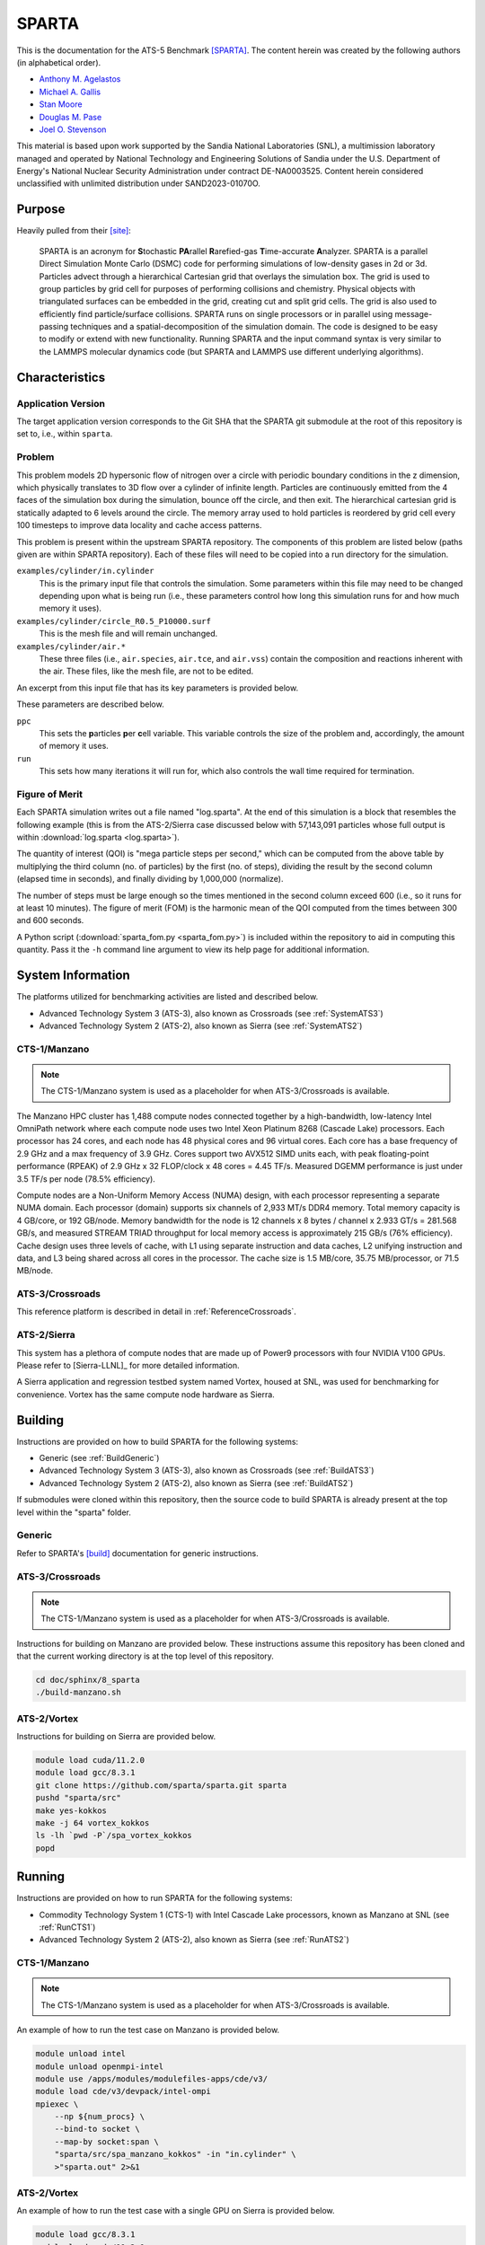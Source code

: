 ******
SPARTA
******

This is the documentation for the ATS-5 Benchmark [SPARTA]_. The content herein
was created by the following authors (in alphabetical order).

- `Anthony M. Agelastos <mailto:amagela@sandia.gov>`_
- `Michael A. Gallis <mailto:magalli@sandia.gov>`_
- `Stan Moore <mailto:stamoor@sandia.gov>`_
- `Douglas M. Pase <mailto:dmpase@sandia.gov>`_
- `Joel O. Stevenson <mailto:josteve@sandia.gov>`_

This material is based upon work supported by the Sandia National Laboratories
(SNL), a multimission laboratory managed and operated by National Technology and
Engineering Solutions of Sandia under the U.S. Department of Energy's National
Nuclear Security Administration under contract DE-NA0003525. Content herein
considered unclassified with unlimited distribution under SAND2023-01070O.


Purpose
=======

Heavily pulled from their [site]_:

   SPARTA is an acronym for **S**\ tochastic **PA**\ rallel **R**\ arefied-gas
   **T**\ ime-accurate **A**\ nalyzer. SPARTA is a parallel Direct Simulation
   Monte Carlo (DSMC) code for performing simulations of low-density gases in
   2d or 3d. Particles advect through a hierarchical Cartesian grid that
   overlays the simulation box. The grid is used to group particles by grid
   cell for purposes of performing collisions and chemistry. Physical objects
   with triangulated surfaces can be embedded in the grid, creating cut and
   split grid cells. The grid is also used to efficiently find particle/surface
   collisions. SPARTA runs on single processors or in parallel using
   message-passing techniques and a spatial-decomposition of the simulation
   domain. The code is designed to be easy to modify or extend with new
   functionality. Running SPARTA and the input command syntax is very similar
   to the LAMMPS molecular dynamics code (but SPARTA and LAMMPS use different
   underlying algorithms).


Characteristics
===============


Application Version
-------------------

The target application version corresponds to the Git SHA that the SPARTA git
submodule at the root of this repository is set to, i.e., within ``sparta``.


Problem
-------

This problem models 2D hypersonic flow of nitrogen over a circle with periodic
boundary conditions in the z dimension, which physically translates to 3D flow
over a cylinder of infinite length. Particles are continuously emitted from the
4 faces of the simulation box during the simulation, bounce off the circle, and
then exit. The hierarchical cartesian grid is statically adapted to 6 levels
around the circle. The memory array used to hold particles is reordered by grid
cell every 100 timesteps to improve data locality and cache access patterns.

This problem is present within the upstream SPARTA repository. The components of
this problem are listed below (paths given are within SPARTA repository). Each
of these files will need to be copied into a run directory for the simulation.

``examples/cylinder/in.cylinder``
   This is the primary input file that controls the simulation. Some parameters
   within this file may need to be changed depending upon what is being run
   (i.e., these parameters control how long this simulation runs for and how
   much memory it uses).

``examples/cylinder/circle_R0.5_P10000.surf``
   This is the mesh file and will remain unchanged.

``examples/cylinder/air.*``
   These three files (i.e., ``air.species``, ``air.tce``, and ``air.vss``)
   contain the composition and reactions inherent with the air. These files,
   like the mesh file, are not to be edited.

An excerpt from this input file that has its key parameters is
provided below.

.. code-block::
   :emphasize-lines: 5,11

   <snip>
    37 ###################################
    38 # Simulation initialization standards
    39 ###################################
    40 variable            ppc equal 34
   <snip>
   149 ###################################
   150 # Unsteady Output
   151 ###################################
   <snip>
   174 run                 1000

These parameters are described below.

``ppc``
   This sets the **p**\ articles **p**\ er **c**\ ell variable. This variable
   controls the size of the problem and, accordingly, the amount of memory it
   uses.

``run``
   This sets how many iterations it will run for, which also controls the wall
   time required for termination.


Figure of Merit
---------------

Each SPARTA simulation writes out a file named "log.sparta". At the end of this
simulation is a block that resembles the following example (this is from the
ATS-2/Sierra case discussed below with 57,143,091 particles whose full output is
within :download:`log.sparta <log.sparta>`).

.. code-block::
   :emphasize-lines: 8-14

   Step CPU Np Natt Ncoll Maxlevel
          0            0 57144494        0        0        4
         50     2.058492 57144353   202798   161581        4
        100    3.8934437 57144165   194559   151949        4
        150    5.9264821 57144277   198187   152510        4
        200    7.8741561 57144501   201549   153420        4
        250    10.032195 57144624   203458   152778        4
        300    12.061168 57144456   205469   153049        4
        350    14.190343 57144900   207345   153059        4
        400    16.439252 57144623   209558   153299        4
        450    18.708537 57144477   211065   153490        4
        500    21.039468 57144509   212701   153993        4
        550    23.384597 57144361   214613   154199        4
        600    25.728705 57143966   215891   154226        4
        650    28.143147 57143817   216934   154032        4
        700    30.525966 57143733   218282   154220        4
        750    32.863796 57143665   218738   153527        4
        800     35.31154 57143764   220506   154561        4
        850    37.780522 57143900   220210   153766        4
        900    40.252289 57143662   222260   154931        4
        950    42.799034 57143331   222427   154383        4
       1000    46.784784 57143434   222924   153828        4
       ...
       5800    359.74302 57143091   248584   156399        4
   Loop time of 359.743 on 1 procs for 5800 steps with 57143091 particles

The quantity of interest (QOI) is "mega particle steps per second," which can be
computed from the above table by multiplying the third column (no. of particles) by
the first (no. of steps), dividing the result by the second column (elapsed time
in seconds), and finally dividing by 1,000,000 (normalize).

The number of steps must be large enough so the times mentioned in the second
column exceed 600 (i.e., so it runs for at least 10 minutes). The figure of
merit (FOM) is the harmonic mean of the QOI computed from the times between 300
and 600 seconds.

A Python script (:download:`sparta_fom.py <sparta_fom.py>`) is included within
the repository to aid in computing this quantity. Pass it the ``-h`` command
line argument to view its help page for additional information.


System Information
==================

The platforms utilized for benchmarking activities are listed and described below.

* Advanced Technology System 3 (ATS-3), also known as Crossroads (see
  :ref:`SystemATS3`)
* Advanced Technology System 2 (ATS-2), also known as Sierra (see
  :ref:`SystemATS2`)


.. _SystemCTS3:

CTS-1/Manzano
-------------

.. note::
   The CTS-1/Manzano system is used as a placeholder for when ATS-3/Crossroads
   is available.

The Manzano HPC cluster has 1,488 compute nodes connected together by a
high-bandwidth, low-latency Intel OmniPath network where each compute node uses
two Intel Xeon Platinum 8268 (Cascade Lake) processors. Each processor has 24
cores, and each node has 48 physical cores and 96 virtual cores. Each core has a
base frequency of 2.9 GHz and a max frequency of 3.9 GHz. Cores support two
AVX512 SIMD units each, with peak floating-point performance (RPEAK) of 2.9 GHz
x 32 FLOP/clock x 48 cores = 4.45 TF/s. Measured DGEMM performance is just under
3.5 TF/s per node (78.5% efficiency).

Compute nodes are a Non-Uniform Memory Access (NUMA) design, with each processor
representing a separate NUMA domain. Each processor (domain) supports six
channels of 2,933 MT/s DDR4 memory. Total memory capacity is 4 GB/core, or 192
GB/node. Memory bandwidth for the node is 12 channels x 8 bytes / channel x
2.933 GT/s = 281.568 GB/s, and measured STREAM TRIAD throughput for local memory
access is approximately 215 GB/s (76% efficiency). Cache design uses three
levels of cache, with L1 using separate instruction and data caches, L2 unifying
instruction and data, and L3 being shared across all cores in the processor. The
cache size is 1.5 MB/core, 35.75 MB/processor, or 71.5 MB/node.


.. _SystemATS3:

ATS-3/Crossroads
----------------

This reference platform is described in detail in :ref:`ReferenceCrossroads`.


.. _SystemATS2:

ATS-2/Sierra
------------

This system has a plethora of compute nodes that are made up of Power9
processors with four NVIDIA V100 GPUs. Please refer to [Sierra-LLNL]_ for more
detailed information.

A Sierra application and regression testbed system named Vortex, housed at SNL,
was used for benchmarking for convenience. Vortex has the same compute node
hardware as Sierra.


Building
========

Instructions are provided on how to build SPARTA for the following systems:

* Generic (see :ref:`BuildGeneric`)
* Advanced Technology System 3 (ATS-3), also known as Crossroads (see
  :ref:`BuildATS3`)
* Advanced Technology System 2 (ATS-2), also known as Sierra (see
  :ref:`BuildATS2`)

If submodules were cloned within this repository, then the source code to build
SPARTA is already present at the top level within the "sparta" folder.


.. _BuildGeneric:

Generic
-------

Refer to SPARTA's [build]_ documentation for generic instructions.


.. _BuildATS3:

ATS-3/Crossroads
----------------

.. note::
   The CTS-1/Manzano system is used as a placeholder for when ATS-3/Crossroads
   is available.

Instructions for building on Manzano are provided below. These instructions
assume this repository has been cloned and that the current working directory is
at the top level of this repository.

.. code-block:: bash

   cd doc/sphinx/8_sparta
   ./build-manzano.sh


.. _BuildATS2:

ATS-2/Vortex
------------

Instructions for building on Sierra are provided below.

.. code-block:: bash

   module load cuda/11.2.0
   module load gcc/8.3.1
   git clone https://github.com/sparta/sparta.git sparta
   pushd "sparta/src"
   make yes-kokkos
   make -j 64 vortex_kokkos
   ls -lh `pwd -P`/spa_vortex_kokkos
   popd


Running
=======

Instructions are provided on how to run SPARTA for the following systems:

* Commodity Technology System 1 (CTS-1) with Intel Cascade Lake processors,
  known as Manzano at SNL (see :ref:`RunCTS1`)
* Advanced Technology System 2 (ATS-2), also known as Sierra (see
  :ref:`RunATS2`)


.. _RunCTS1:

CTS-1/Manzano
-------------

.. note::
   The CTS-1/Manzano system is used as a placeholder for when ATS-3/Crossroads
   is available.

An example of how to run the test case on Manzano is provided below.

.. code-block:: bash

   module unload intel
   module unload openmpi-intel
   module use /apps/modules/modulefiles-apps/cde/v3/
   module load cde/v3/devpack/intel-ompi
   mpiexec \
       --np ${num_procs} \
       --bind-to socket \
       --map-by socket:span \
       "sparta/src/spa_manzano_kokkos" -in "in.cylinder" \
       >"sparta.out" 2>&1


.. _RunATS2:

ATS-2/Vortex
------------

An example of how to run the test case with a single GPU on Sierra is provided
below.

.. code-block:: bash

   module load gcc/8.3.1
   module load cuda/11.2.0
   jsrun \
       -M "-gpu -disable_gdr" \
       -n 1 -a 1 -c 1 -g 1 -d packed \
       "sparta/src/spa_vortex_kokkos" -in "in.cylinder" \
       -k on g 1 -sf kk -pk kokkos reduction atomic \
       >"sparta.out" 2>&1



Verification of Results
=======================

Results from SPARTA are provided on the following systems:

* Commodity Technology System 1 (CTS-1) with Intel Cascade Lake processors,
  known as Manzano at SNL (see :ref:`ResultsCTS1`)
* Advanced Technology System 2 (ATS-2), also known as Sierra (see
  :ref:`ResultsATS2`)


.. _ResultsCTS1:

CTS-1/Manzano
-------------

.. note::
   The CTS-1/Manzano system is used as a placeholder for when ATS-3/Crossroads
   is available.

Strong scaling performance (i.e., fixed problem size being run on different MPI
rank counts) plots of SPARTA on CTS-1/Manzano are provided within the following
subsections.

``ppc`` 11 (0.25 GiB/PE)
^^^^^^^^^^^^^^^^^^^^^^^^

.. csv-table:: SPARTA Strong Scaling Performance and Memory on Manzano with ppc=11 (0.25 GiB/PE)
   :file: cts1-0.25.csv
   :align: center
   :widths: 10, 10, 10, 10
   :header-rows: 1

.. figure:: cts1-0.25.png
   :align: center
   :scale: 50%
   :alt: SPARTA Strong Scaling Performance on Manzano with ppc=11 (0.25 GiB/PE)

   SPARTA Strong Scaling Performance on Manzano with ppc=11 (0.25 GiB/PE)

.. figure:: cts1mem-0.25.png
   :align: center
   :scale: 50%
   :alt: SPARTA Strong Scaling Memory on Manzano with ppc=11 (0.25 GiB/PE)

   SPARTA Strong Scaling Memory on Manzano with ppc=11 elements (0.25 GiB/PE)

``ppc`` 21 (0.50 GiB/PE)
^^^^^^^^^^^^^^^^^^^^^^^^

.. csv-table:: SPARTA Strong Scaling Performance and Memory on Manzano with ppc=21 (0.50 GiB/PE)
   :file: cts1-0.50.csv
   :align: center
   :widths: 10, 10, 10, 10
   :header-rows: 1

.. figure:: cts1-0.50.png
   :align: center
   :scale: 50%
   :alt: SPARTA Strong Scaling Performance on Manzano with ppc=21 (0.50 GiB/PE)

   SPARTA Strong Scaling Performance on Manzano with ppc=21 (0.50 GiB/PE)

.. figure:: cts1mem-0.50.png
   :align: center
   :scale: 50%
   :alt: SPARTA Strong Scaling Memory on Manzano with ppc=21 (0.50 GiB/PE)

   SPARTA Strong Scaling Memory on Manzano with ppc=21 elements (0.50 GiB/PE)

``ppc`` 42 (1.00 GiB/PE)
^^^^^^^^^^^^^^^^^^^^^^^^

.. csv-table:: SPARTA Strong Scaling Performance and Memory on Manzano with ppc=42 (1.00 GiB/PE)
   :file: cts1-1.00.csv
   :align: center
   :widths: 10, 10, 10, 10
   :header-rows: 1

.. figure:: cts1-1.00.png
   :align: center
   :scale: 50%
   :alt: SPARTA Strong Scaling Performance on Manzano with ppc=42 (1.00 GiB/PE)

   SPARTA Strong Scaling Performance on Manzano with ppc=42 (1.00 GiB/PE)

.. figure:: cts1mem-1.00.png
   :align: center
   :scale: 50%
   :alt: SPARTA Strong Scaling Memory on Manzano with ppc=42 (1.00 GiB/PE)

   SPARTA Strong Scaling Memory on Manzano with ppc=42 elements (1.00 GiB/PE)

``ppc`` 126 (2.00 GiB/PE)
^^^^^^^^^^^^^^^^^^^^^^^^

.. csv-table:: SPARTA Strong Scaling Performance and Memory on Manzano with ppc=126 (2.00 GiB/PE)
   :file: cts1-2.00.csv
   :align: center
   :widths: 10, 10, 10, 10
   :header-rows: 1

.. figure:: cts1-2.00.png
   :align: center
   :scale: 50%
   :alt: SPARTA Strong Scaling Performance on Manzano with ppc=126 (2.00 GiB/PE)

   SPARTA Strong Scaling Performance on Manzano with ppc=126 (2.00 GiB/PE)

.. figure:: cts1mem-2.00.png
   :align: center
   :scale: 50%
   :alt: SPARTA Strong Scaling Memory on Manzano with ppc=126 (2.00 GiB/PE)

   SPARTA Strong Scaling Memory on Manzano with ppc=126 elements (2.00 GiB/PE)


.. _ResultsATS2:

ATS-2/Vortex
------------

Throughput performance of SPARTA on ATS-2/Vortex is provided within the
following table and figure.

.. csv-table:: SPARTA Throughput Performance on ATS-2/Vortex
   :file: ats2.csv
   :align: center
   :widths: 10, 10
   :header-rows: 1

.. figure:: ats2.png
   :align: center
   :scale: 50%
   :alt: SPARTA Throughput Performance on ATS-2/Vortex

   SPARTA Throughput Performance on ATS-2/Vortex

Output from the largest case is within :download:`log.sparta <log.sparta>`.

References
==========

.. [SPARTA] S. J. Plimpton and S. G. Moore and A. Borner and A. K. Stagg
            and T. P. Koehler and J. R. Torczynski and M. A. Gallis, 'Direct
            Simulation Monte Carlo on petaflop supercomputers and beyond',
            2019, Physics of Fluids, 31, 086101.
.. [site] M. Gallis and S. Plimpton and S. Moore, 'SPARTA Direct Simulation
          Monte Carlo Simulator', 2023. [Online]. Available:
          https://sparta.github.io. [Accessed: 22- Feb- 2023]
.. [build] M. Gallis and S. Plimpton and S. Moore, 'SPARTA Documentation Getting
           Started', 2023. [Online]. Available:
           https://sparta.github.io/doc/Section_start.html#start_2. [Accessed:
           26- Mar- 2023]
